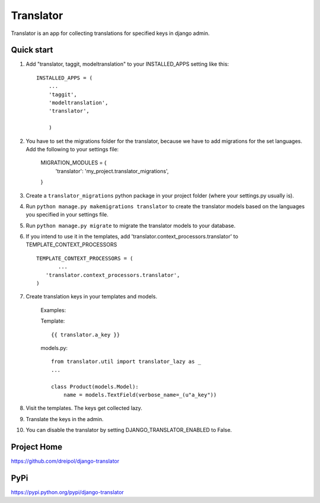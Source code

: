===========
Translator
===========

Translator is an app for collecting translations for specified keys in django admin.

Quick start
-----------

1. Add "translator, taggit, modeltranslation" to your INSTALLED_APPS setting like this::

      INSTALLED_APPS = (
          ...
    	  'taggit',
    	  'modeltranslation',
	  'translator',
      
	  )

#. You have to set the migrations folder for the translator, because we have to add migrations for the set languages.  Add the following to your settings file:
	
	MIGRATION_MODULES = {
	    'translator': 'my_project.translator_migrations',
	}
	
#. Create a ``translator_migrations`` python package in your project folder (where your settings.py usually is).

#. Run ``python manage.py makemigrations translator`` to create the translator models based on the languages you specified in your settings file.

#. Run ``python manage.py migrate`` to migrate the translator models to your database.

#. If you intend to use it in the templates, add 'translator.context_processors.translator' to TEMPLATE_CONTEXT_PROCESSORS ::
	 
	 TEMPLATE_CONTEXT_PROCESSORS = (
	 	...
	    'translator.context_processors.translator',
	 )

#. Create translation keys in your templates and models.
	
	Examples:
	
	Template::
	
		{{ translator.a_key }}
		
	models.py::
	
		from translator.util import translator_lazy as _
		...
		
		class Product(models.Model):
		    name = models.TextField(verbose_name=_(u"a_key"))

#. Visit the templates. The keys get collected lazy.

#. Translate the keys in the admin.


#. You can disable the translator by setting DJANGO_TRANSLATOR_ENABLED to False.

Project Home
------------
https://github.com/dreipol/django-translator

PyPi
------------
https://pypi.python.org/pypi/django-translator
